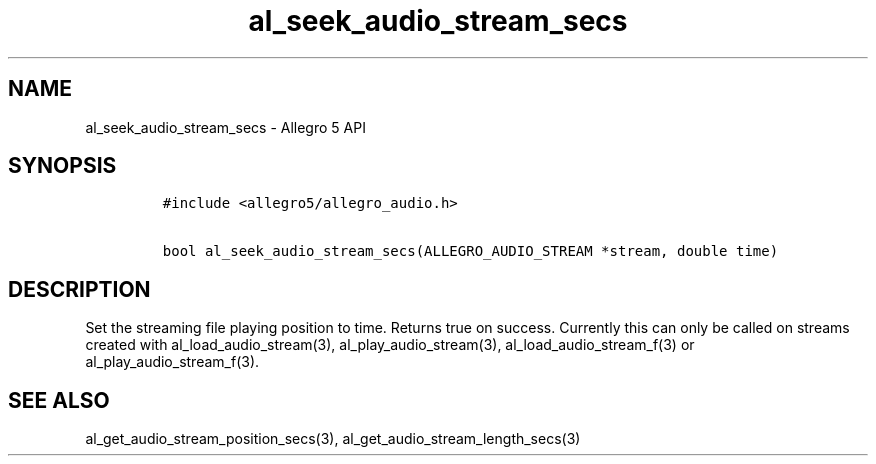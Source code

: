 .\" Automatically generated by Pandoc 3.1.3
.\"
.\" Define V font for inline verbatim, using C font in formats
.\" that render this, and otherwise B font.
.ie "\f[CB]x\f[]"x" \{\
. ftr V B
. ftr VI BI
. ftr VB B
. ftr VBI BI
.\}
.el \{\
. ftr V CR
. ftr VI CI
. ftr VB CB
. ftr VBI CBI
.\}
.TH "al_seek_audio_stream_secs" "3" "" "Allegro reference manual" ""
.hy
.SH NAME
.PP
al_seek_audio_stream_secs - Allegro 5 API
.SH SYNOPSIS
.IP
.nf
\f[C]
#include <allegro5/allegro_audio.h>

bool al_seek_audio_stream_secs(ALLEGRO_AUDIO_STREAM *stream, double time)
\f[R]
.fi
.SH DESCRIPTION
.PP
Set the streaming file playing position to time.
Returns true on success.
Currently this can only be called on streams created with
al_load_audio_stream(3), al_play_audio_stream(3),
al_load_audio_stream_f(3) or al_play_audio_stream_f(3).
.SH SEE ALSO
.PP
al_get_audio_stream_position_secs(3), al_get_audio_stream_length_secs(3)
